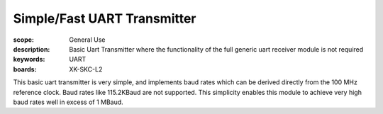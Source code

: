 Simple/Fast UART Transmitter
============================

:scope: General Use
:description: Basic Uart Transmitter where the functionality of the full generic uart receiver module is not required 
:keywords: UART
:boards: XK-SKC-L2

This basic uart transmitter is very simple, and implements baud rates which can be derived directly from the 100 MHz reference clock. Baud rates like 115.2KBaud are not supported. This simplicity enables this module to achieve very high baud rates well in excess of 1 MBaud.





